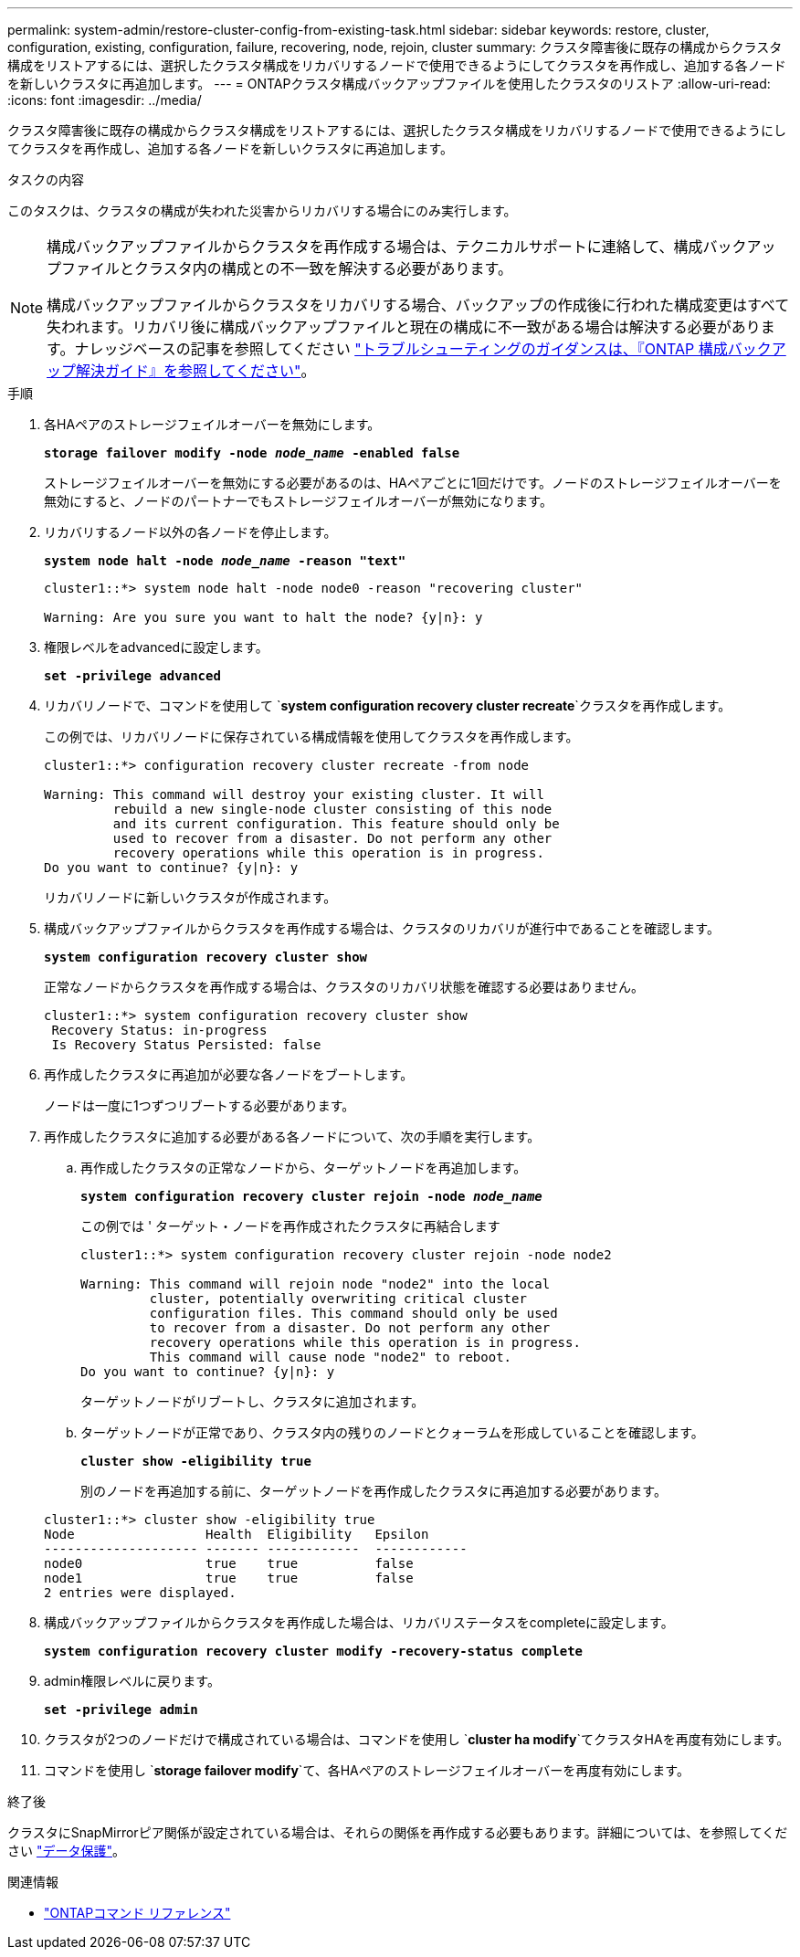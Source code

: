 ---
permalink: system-admin/restore-cluster-config-from-existing-task.html 
sidebar: sidebar 
keywords: restore, cluster, configuration, existing, configuration, failure, recovering, node, rejoin, cluster 
summary: クラスタ障害後に既存の構成からクラスタ構成をリストアするには、選択したクラスタ構成をリカバリするノードで使用できるようにしてクラスタを再作成し、追加する各ノードを新しいクラスタに再追加します。 
---
= ONTAPクラスタ構成バックアップファイルを使用したクラスタのリストア
:allow-uri-read: 
:icons: font
:imagesdir: ../media/


[role="lead"]
クラスタ障害後に既存の構成からクラスタ構成をリストアするには、選択したクラスタ構成をリカバリするノードで使用できるようにしてクラスタを再作成し、追加する各ノードを新しいクラスタに再追加します。

.タスクの内容
このタスクは、クラスタの構成が失われた災害からリカバリする場合にのみ実行します。

[NOTE]
====
構成バックアップファイルからクラスタを再作成する場合は、テクニカルサポートに連絡して、構成バックアップファイルとクラスタ内の構成との不一致を解決する必要があります。

構成バックアップファイルからクラスタをリカバリする場合、バックアップの作成後に行われた構成変更はすべて失われます。リカバリ後に構成バックアップファイルと現在の構成に不一致がある場合は解決する必要があります。ナレッジベースの記事を参照してください https://kb.netapp.com/Advice_and_Troubleshooting/Data_Storage_Software/ONTAP_OS/ONTAP_Configuration_Backup_Resolution_Guide["トラブルシューティングのガイダンスは、『ONTAP 構成バックアップ解決ガイド』を参照してください"]。

====
.手順
. 各HAペアのストレージフェイルオーバーを無効にします。
+
`*storage failover modify -node _node_name_ -enabled false*`

+
ストレージフェイルオーバーを無効にする必要があるのは、HAペアごとに1回だけです。ノードのストレージフェイルオーバーを無効にすると、ノードのパートナーでもストレージフェイルオーバーが無効になります。

. リカバリするノード以外の各ノードを停止します。
+
`*system node halt -node _node_name_ -reason "text"*`

+
[listing]
----
cluster1::*> system node halt -node node0 -reason "recovering cluster"

Warning: Are you sure you want to halt the node? {y|n}: y
----
. 権限レベルをadvancedに設定します。
+
`*set -privilege advanced*`

. リカバリノードで、コマンドを使用して `*system configuration recovery cluster recreate*`クラスタを再作成します。
+
この例では、リカバリノードに保存されている構成情報を使用してクラスタを再作成します。

+
[listing]
----
cluster1::*> configuration recovery cluster recreate -from node

Warning: This command will destroy your existing cluster. It will
         rebuild a new single-node cluster consisting of this node
         and its current configuration. This feature should only be
         used to recover from a disaster. Do not perform any other
         recovery operations while this operation is in progress.
Do you want to continue? {y|n}: y
----
+
リカバリノードに新しいクラスタが作成されます。

. 構成バックアップファイルからクラスタを再作成する場合は、クラスタのリカバリが進行中であることを確認します。
+
`*system configuration recovery cluster show*`

+
正常なノードからクラスタを再作成する場合は、クラスタのリカバリ状態を確認する必要はありません。

+
[listing]
----
cluster1::*> system configuration recovery cluster show
 Recovery Status: in-progress
 Is Recovery Status Persisted: false
----
. 再作成したクラスタに再追加が必要な各ノードをブートします。
+
ノードは一度に1つずつリブートする必要があります。

. 再作成したクラスタに追加する必要がある各ノードについて、次の手順を実行します。
+
.. 再作成したクラスタの正常なノードから、ターゲットノードを再追加します。
+
`*system configuration recovery cluster rejoin -node _node_name_*`

+
この例では ' ターゲット・ノードを再作成されたクラスタに再結合します

+
[listing]
----
cluster1::*> system configuration recovery cluster rejoin -node node2

Warning: This command will rejoin node "node2" into the local
         cluster, potentially overwriting critical cluster
         configuration files. This command should only be used
         to recover from a disaster. Do not perform any other
         recovery operations while this operation is in progress.
         This command will cause node "node2" to reboot.
Do you want to continue? {y|n}: y
----
+
ターゲットノードがリブートし、クラスタに追加されます。

.. ターゲットノードが正常であり、クラスタ内の残りのノードとクォーラムを形成していることを確認します。
+
`*cluster show -eligibility true*`

+
別のノードを再追加する前に、ターゲットノードを再作成したクラスタに再追加する必要があります。

+
[listing]
----
cluster1::*> cluster show -eligibility true
Node                 Health  Eligibility   Epsilon
-------------------- ------- ------------  ------------
node0                true    true          false
node1                true    true          false
2 entries were displayed.
----


. 構成バックアップファイルからクラスタを再作成した場合は、リカバリステータスをcompleteに設定します。
+
`*system configuration recovery cluster modify -recovery-status complete*`

. admin権限レベルに戻ります。
+
`*set -privilege admin*`

. クラスタが2つのノードだけで構成されている場合は、コマンドを使用し `*cluster ha modify*`てクラスタHAを再度有効にします。
. コマンドを使用し `*storage failover modify*`て、各HAペアのストレージフェイルオーバーを再度有効にします。


.終了後
クラスタにSnapMirrorピア関係が設定されている場合は、それらの関係を再作成する必要もあります。詳細については、を参照してください link:../data-protection/index.html["データ保護"]。

.関連情報
* link:https://docs.netapp.com/us-en/ontap-cli/["ONTAPコマンド リファレンス"^]

